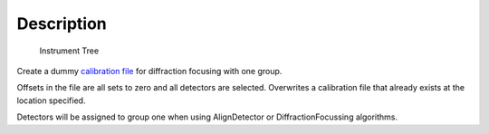 .. algorithm::

.. summary::

.. alias::

.. properties::

Description
-----------

.. figure:: /images/InstrumentTree.jpg
   :alt: Instrument Tree

   Instrument Tree
Create a dummy `calibration file <http://www.mantidproject.org/CalFile>`_ for diffraction focusing
with one group.

Offsets in the file are all sets to zero and all detectors are selected.
Overwrites a calibration file that already exists at the location
specified.

Detectors will be assigned to group one when using AlignDetector or
DiffractionFocussing algorithms.

.. categories::
